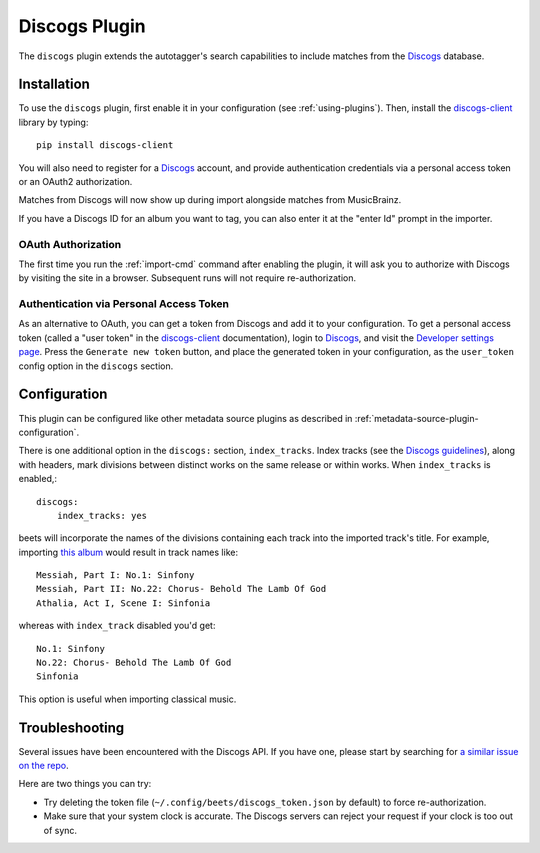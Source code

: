 Discogs Plugin
==============

The ``discogs`` plugin extends the autotagger's search capabilities to
include matches from the `Discogs`_ database.

.. _Discogs: https://discogs.com

Installation
------------

To use the ``discogs`` plugin, first enable it in your configuration (see
:ref:`using-plugins`). Then, install the `discogs-client`_ library by typing::

    pip install discogs-client

You will also need to register for a `Discogs`_ account, and provide
authentication credentials via a personal access token or an OAuth2
authorization.

Matches from Discogs will now show up during import alongside matches from
MusicBrainz.

If you have a Discogs ID for an album you want to tag, you can also enter it
at the "enter Id" prompt in the importer.

OAuth Authorization
```````````````````

The first time you run the :ref:`import-cmd` command after enabling the plugin,
it will ask you to authorize with Discogs by visiting the site in a browser.
Subsequent runs will not require re-authorization.

Authentication via Personal Access Token
````````````````````````````````````````

As an alternative to OAuth, you can get a token from Discogs and add it to
your configuration.
To get a personal access token (called a "user token" in the `discogs-client`_
documentation), login to `Discogs`_, and visit the
`Developer settings page
<https://www.discogs.com/settings/developers>`_. Press the ``Generate new
token`` button, and place the generated token in your configuration, as the
``user_token`` config option in the ``discogs`` section.

Configuration
-------------

This plugin can be configured like other metadata source plugins as described in :ref:`metadata-source-plugin-configuration`.

There is one additional option in the ``discogs:`` section, ``index_tracks``.
Index tracks (see the `Discogs guidelines
<https://support.discogs.com/hc/en-us/articles/360005055373-Database-Guidelines-12-Tracklisting#12.13>`_),
along with headers, mark divisions between distinct works on the same release
or within works. When ``index_tracks`` is enabled,::

    discogs:
        index_tracks: yes

beets will incorporate the names of the divisions containing each track into
the imported track's title. For example, importing
`this album
<https://www.discogs.com/Handel-Sutherland-Kirkby-Kwella-Nelson-Watkinson-Bowman-Rolfe-Johnson-Elliott-Partridge-Thomas-The-A/release/2026070>`_
would result in track names like::

    Messiah, Part I: No.1: Sinfony
    Messiah, Part II: No.22: Chorus- Behold The Lamb Of God
    Athalia, Act I, Scene I: Sinfonia

whereas with ``index_track`` disabled you'd get::

    No.1: Sinfony
    No.22: Chorus- Behold The Lamb Of God
    Sinfonia

This option is useful when importing classical music.

Troubleshooting
---------------

Several issues have been encountered with the Discogs API. If you have one,
please start by searching for `a similar issue on the repo
<https://github.com/beetbox/beets/issues?utf8=%E2%9C%93&q=is%3Aissue+discogs>`_.

Here are two things you can try:

* Try deleting the token file (``~/.config/beets/discogs_token.json`` by
  default) to force re-authorization.
* Make sure that your system clock is accurate. The Discogs servers can reject
  your request if your clock is too out of sync.

.. _discogs-client: https://github.com/discogs/discogs_client
